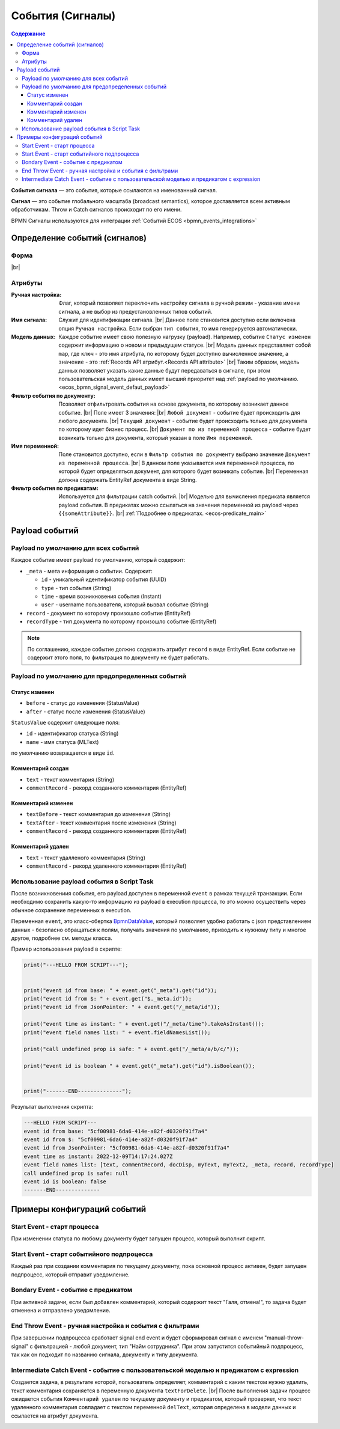 События (Сигналы)
=================

.. contents:: Содержание

**События сигнала** — это события, которые ссылаются на именованный сигнал. 

**Сигнал** — это событие глобального масштаба (broadcast semantics), которое доставляется всем активным обработчикам. 
Throw и Catch сигналов происходит по его имени.

BPMN Сигналы используются для интеграции :ref:`Событий ECOS <bpmn_events_integrations>`

Определение событий (сигналов)
------------------------------

Форма
~~~~~

.. image:: _static/signal_event_form.png
  :align: center
  :width: 400

|br|

Атрибуты
~~~~~~~~

:Ручная настройка: Флаг, который позволяет переключить настройку сигнала в ручной режим - указание имени сигнала, а не выбор из предустановленных типов событий.

:Имя сигнала: Служит для идентификации сигнала. |br| Данное поле становится доступно если включена опция ``Ручная настройка``. Если выбран ``тип события``, то имя генерируется автоматически.

:Модель данных: Каждое событие имеет свою полезную нагрузку (payload). Например, событие ``Статус изменен`` содержит информацию о новом и предыдущем статусе. |br| Модель данных представляет собой ``map``, где ``ключ`` - это имя атрибута, по которому будет доступно вычисленное значение, а ``значение`` - это :ref:`Records API атрибут.<Records API attribute>` |br| Таким образом, модель данных позволяет указать какие данные будут передаваться в сигнале, при этом пользовательская модель данных имеет высший приоритет над :ref:`payload по умолчанию. <ecos_bpmn_signal_event_defaut_payload>` 

:Фильтр события по документу: Позволяет отфильтровать события на основе документа, по которому возникает данное событие. |br| Поле имеет 3 значения: |br| ``Любой документ`` - событие будет происходить для любого документа. |br| ``Текущий документ`` - событие будет происходить только для документа по которому идет бизнес процесс. |br| ``Документ по из переменной процесса`` - событие будет возникать только для документа, который указан в поле ``Имя переменной``.

:Имя переменной: Поле становится доступно, если в ``Фильтр события по документу`` выбрано значение ``Документ из переменной процесса``. |br| В данном поле указывается имя переменной процесса, по которой будет определяться документ, для которого будет возникать событие. |br| Переменная должна содержать EntityRef документа в виде String.

:Фильтр события по предикатам: Используется для фильтрации catch событий. |br| Моделью для вычисления предиката является payload события. B предикатах можно ссылаться на значения переменной из payload через ``{{someAttribute}}``. |br| :ref:`Подробнее о предикатах. <ecos-predicate_main>`


Payload событий
---------------

.. _ecos_bpmn_signal_event_defaut_payload:


.. code-block:: json
    :caption: Пример payload события **Статус изменен**

    {
      "_meta": {
          "id": "0944c87d-7d4a-482f-881a-3b84ec9b740d",
          "type": "record-status-changed",
          "time": 1670576506017,
          "user": "system"
      },
      "record": "emodel/hr-person@7d2455c4-26b5-408a-913c-6affd9eb3a19",
      "recordType": "emodel/type@hr-person",
      "before": "prepare",
      "after": "fill-data"
    }

Payload по умолчанию для всех событий
~~~~~~~~~~~~~~~~~~~~~~~~~~~~~~~~~~~~~~

Каждое событие имеет payload по умолчанию, который содержит:

-  ``_meta`` - мета информация о событии. Содержит:

   -  ``id`` - уникальный идентификатор события (UUID)

   -  ``type`` - тип события (String)

   -  ``time`` - время возникновения события (Instant)

   -  ``user`` - username пользователя, который вызвал событие (String)
- ``record`` - документ по которому произошло событие (EntityRef)
- ``recordType`` - тип документа по которому произошло событие (EntityRef)

.. note:: 
    
   По соглашению, каждое событие должно содержать атрибут ``record`` в виде EntityRef. Если событие не содержит этого поля, то фильтрация по документу не будет работать.

Payload по умолчанию для предопределенных событий
~~~~~~~~~~~~~~~~~~~~~~~~~~~~~~~~~~~~~~~~~~~~~~~~~

Статус изменен
______________

- ``before`` - статус до изменения (StatusValue)
- ``after`` - статус после изменения (StatusValue)

``StatusValue`` содержит следующие поля:

- ``id`` - идентификатор статуса (String)
- ``name`` - имя статуса (MLText)

по умолчанию возвращается в виде ``id``.

Комментарий создан
__________________

- ``text`` - текст комментария (String)
- ``commentRecord`` - рекорд созданного комментария (EntityRef)

Комментарий изменен
___________________

- ``textBefore`` - текст комментария до изменения (String)
- ``textAfter`` - текст комментария после изменения (String)
- ``commentRecord`` - рекорд созданного комментария (EntityRef)

Комментарий удален
__________________

- ``text`` - текст удалленого комментария (String)
- ``commentRecord`` - рекорд удаленного комментария (EntityRef)

Использование payload события в Script Task
~~~~~~~~~~~~~~~~~~~~~~~~~~~~~~~~~~~~~~~~~~~

После возникновениия события, его payload доступен в переменной ``event`` в рамках текущей транзакции. Если необходимо сохранить какую-то информацию из payload в execution процесса, то это можно осуществить через обычное сохранение переменных в execution.

Переменная ``event``, это класс-обертка `BpmnDataValue <https://gitlab.citeck.ru/ecos-community/ecos-process/-/blob/develop/src/main/java/ru/citeck/ecos/process/domain/bpmn/engine/camunda/impl/variables/convert/BpmnDataValue.kt>`_, который позволяет удобно работать с json представлением данных - безопасно обращаться к полям, получать значения по умолчанию, приводить к нужному типу и многое другое, подробнее см. методы класса.

Пример использования payload в скрипте:

.. code-block:: javascript

    print("---HELLO FROM SCRIPT---");


    print("event id from base: " + event.get("_meta").get("id"));
    print("event id from $: " + event.get("$._meta.id"));
    print("event id from JsonPointer: " + event.get("/_meta/id"));

    print("event time as instant: " + event.get("/_meta/time").takeAsInstant());
    print("event field names list: " + event.fieldNamesList());

    print("call undefined prop is safe: " + event.get("/_meta/a/b/c/"));

    print("event id is boolean " + event.get("_meta").get("id").isBoolean());


    print("-------END--------------");

Результат выполнения скрипта:

.. code-block:: text

    ---HELLO FROM SCRIPT---
    event id from base: "5cf00981-6da6-414e-a82f-d0320f91f7a4"
    event id from $: "5cf00981-6da6-414e-a82f-d0320f91f7a4"
    event id from JsonPointer: "5cf00981-6da6-414e-a82f-d0320f91f7a4"
    event time as instant: 2022-12-09T14:17:24.027Z
    event field names list: [text, commentRecord, docDisp, myText, myText2, _meta, record, recordType]
    call undefined prop is safe: null
    event id is boolean: false
    -------END--------------



Примеры конфигураций событий
----------------------------

Start Event - старт процесса
~~~~~~~~~~~~~~~~~~~~~~~~~~~~

При изменении статуса по любому документу будет запущен процесс, который выполнит скрипт.

.. image:: _static/bpmn_start_event_example.png
   :width: 25%

.. image:: _static/bpmn_start_event_form_example.png
   :width: 25%

Start Event - старт событийного подпроцесса
~~~~~~~~~~~~~~~~~~~~~~~~~~~~~~~~~~~~~~~~~~~

Каждый раз при создании комментария по текущему документу, пока основной процесс активен, будет запущен подпроцесс, который отправит уведомление.

.. image:: _static/bpmn_start_event_sub_process_example.png
   :width: 25%

.. image:: _static/bpmn_start_event_sub_process_form_example.png
   :width: 25%

Bondary Event - событие с предикатом
~~~~~~~~~~~~~~~~~~~~~~~~~~~~~~~~~~~~

При активной задачи, если был добавлен комментарий, который содержит текст "Галя, отмена!", то задача будет отменена и отправлено уведомление.

.. image:: _static/bpmn_boundary_event_with_predicate_example.png
   :width: 25%

.. image:: _static/bpmn_boundary_event_with_predicate_form_example.png
   :width: 25%

End Throw Event - ручная настройка и события с фильтрами
~~~~~~~~~~~~~~~~~~~~~~~~~~~~~~~~~~~~~~~~~~~~~~~~~~~~~~~~

При завершении подпроцесса сработает signal end event и будет сформировал сигнал с именем "manual-throw-signal" с фильтрацией - любой документ, тип "Найм сотрудника". При этом запустится событийный подпроцесс, так как он подходит по названию сигнала, документу и типу документа.


.. image:: _static/bpmn_throw_event_with_filters_example.png
  :align: center
  :width: 500

.. image:: _static/bpmn_throw_event_with_filters_throw_form_example.png
   :width: 25%

.. image:: _static/bpmn_throw_event_with_filters_start_form_example.png
   :width: 25%

Intermediate Catch Event - событие с пользовательской моделью и предикатом с expression
~~~~~~~~~~~~~~~~~~~~~~~~~~~~~~~~~~~~~~~~~~~~~~~~~~~~~~~~~~~~~~~~~~~~~~~~~~~~~~~~~~~~~~~

Создается задача, в результате которой, пользователь определяет, комментарий с каким текстом нужно удалить, текст комментария сохраняется в переменную документа ``textForDelete``. |br|
После выполнения задачи процесс ожидается события ``Комментарий удален`` по текущему документу и предикатом, который проверяет, что текст удаленного комментария совпадает с текстом переменной ``delText``, которая определена в модели данных и ссылается на атрибут документа.

.. image:: _static/bpmn_intermediate_catch_event_with_model_expression_predicate_example.png
  :align: center
  :width: 600

.. |br| raw:: html

     <br>